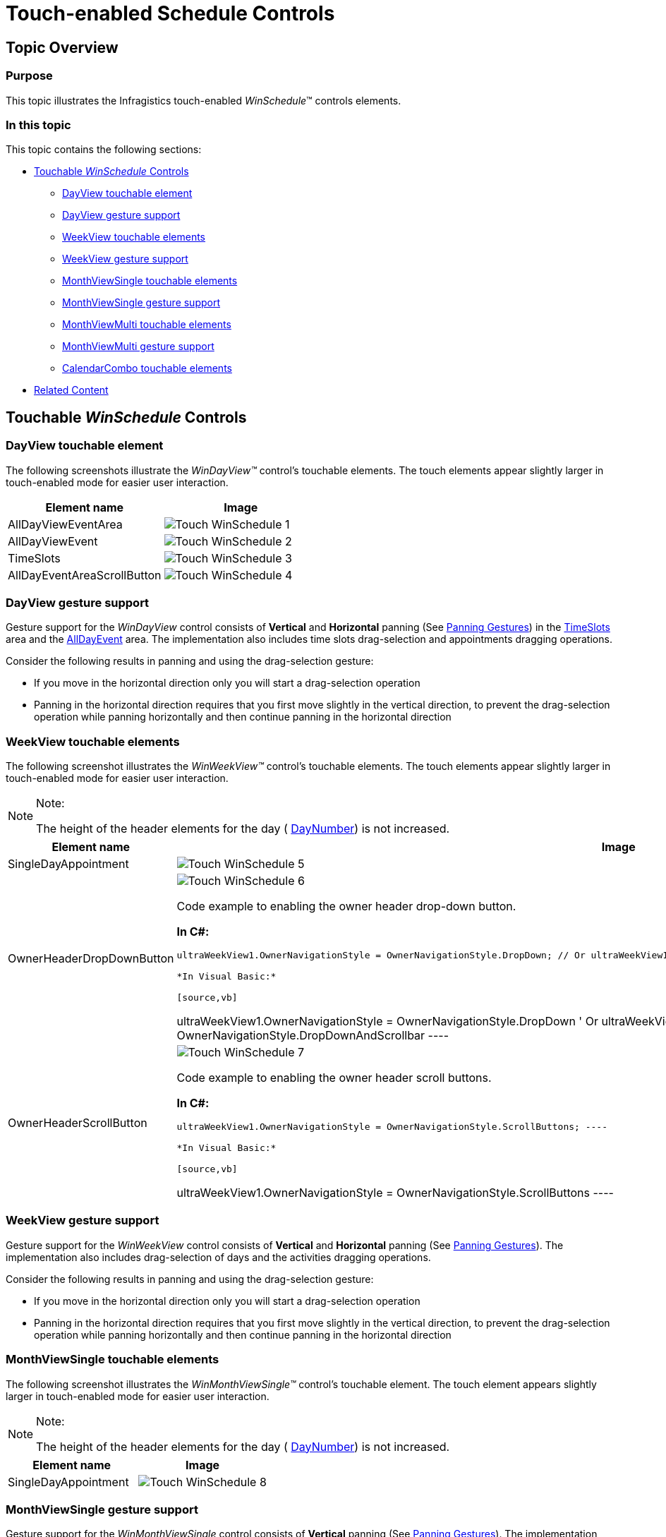 ﻿////

|metadata|
{
    "name": "touch-enabled-schedule-controls",
    "controlName": [],
    "tags": [],
    "guid": "a8012f6c-84f7-4a79-9d20-3bc10c147e3c",  
    "buildFlags": [],
    "createdOn": "2013-09-15T23:58:33.6572807Z"
}
|metadata|
////

= Touch-enabled Schedule Controls

== Topic Overview

=== Purpose

This topic illustrates the Infragistics touch-enabled  _WinSchedule_™ controls elements.

=== In this topic

This topic contains the following sections:

* <<_Ref366599891,Touchable  _WinSchedule_   Controls>>

** <<_Ref366599899,DayView touchable element>>
** <<_Ref366599907,DayView gesture support>>
** <<_Ref366599923,WeekView touchable elements>>
** <<_Ref366599935,WeekView gesture support>>
** <<_Ref366599947,MonthViewSingle touchable elements>>
** <<_Ref366599959,MonthViewSingle gesture support>>
** <<_Ref366599969,MonthViewMulti touchable elements>>
** <<_Ref366599977,MonthViewMulti gesture support>>
** <<_Ref366600008,CalendarCombo touchable elements>>

* <<_Ref366600017,Related Content>>

[[_Ref366599891]]
== Touchable  _WinSchedule_   Controls

[[_Ref366599899]]

=== DayView touchable element

The following screenshots illustrate the  _WinDayView™_   control’s touchable elements. The touch elements appear slightly larger in touch-enabled mode for easier user interaction.

[options="header", cols="a,a"]
|====
|Element name|Image

|AllDayViewEventArea
|image::images/Touch_WinSchedule_1.png[]

|AllDayViewEvent
|image::images/Touch_WinSchedule_2.png[]

|TimeSlots
|image::images/Touch_WinSchedule_3.png[]

|AllDayEventAreaScrollButton
|image::images/Touch_WinSchedule_4.png[]

|====

[[_Ref366599907]]

=== DayView gesture support

Gesture support for the  _WinDayView_   control consists of  *Vertical*  and  *Horizontal*  panning (See link:touch-gestures-overview.html#_Ref349131108[Panning Gestures]) in the link:{ApiPlatform}win.ultrawinschedule{ApiVersion}~infragistics.win.ultrawinschedule.ultradayview~timeslots.html[TimeSlots] area and the link:{ApiPlatform}win.ultrawinschedule{ApiVersion}~infragistics.win.ultrawinschedule.appointment~alldayevent.html[AllDayEvent] area. The implementation also includes time slots drag-selection and appointments dragging operations.

Consider the following results in panning and using the drag-selection gesture:

* If you move in the horizontal direction only you will start a drag-selection operation
* Panning in the horizontal direction requires that you first move slightly in the vertical direction, to prevent the drag-selection operation while panning horizontally and then continue panning in the horizontal direction

[[_Ref366599923]]

=== WeekView touchable elements

The following screenshot illustrates the  _WinWeekView™_   control’s touchable elements. The touch elements appear slightly larger in touch-enabled mode for easier user interaction.

.Note:
[NOTE]
====
The height of the header elements for the day ( link:{ApiPlatform}win.ultrawinschedule{ApiVersion}~infragistics.win.ultrawinschedule.dayofmonth~daynumber.html[DayNumber]) is not increased.
====

[options="header", cols="a,a"]
|====
|Element name|Image

|SingleDayAppointment
|image::images/Touch_WinSchedule_5.png[]

|OwnerHeaderDropDownButton
|image::images/Touch_WinSchedule_6.png[] 

Code example to enabling the owner header drop-down button. 

*In C#:*

[source,csharp]
---- 
ultraWeekView1.OwnerNavigationStyle = OwnerNavigationStyle.DropDown; // Or ultraWeekView1.OwnerNavigationStyle = OwnerNavigationStyle.DropDownAndScrollbar; ---- 

*In Visual Basic:*

[source,vb]
---- 
ultraWeekView1.OwnerNavigationStyle = OwnerNavigationStyle.DropDown ' Or ultraWeekView1.OwnerNavigationStyle = OwnerNavigationStyle.DropDownAndScrollbar ---- 

|OwnerHeaderScrollButton
|image::images/Touch_WinSchedule_7.png[] 

Code example to enabling the owner header scroll buttons. 

*In C#:*

[source,csharp]
---- 
ultraWeekView1.OwnerNavigationStyle = OwnerNavigationStyle.ScrollButtons; ---- 

*In Visual Basic:*

[source,vb]
---- 
ultraWeekView1.OwnerNavigationStyle = OwnerNavigationStyle.ScrollButtons ---- 

|====

[[_Ref366599935]]

=== WeekView gesture support

Gesture support for the  _WinWeekView_   control consists of  *Vertical*  and  *Horizontal*  panning (See link:touch-gestures-overview.html#_Ref349131108[Panning Gestures]). The implementation also includes drag-selection of days and the activities dragging operations.

Consider the following results in panning and using the drag-selection gesture:

* If you move in the horizontal direction only you will start a drag-selection operation
* Panning in the horizontal direction requires that you first move slightly in the vertical direction, to prevent the drag-selection operation while panning horizontally and then continue panning in the horizontal direction

[[_Ref366599947]]

=== MonthViewSingle touchable elements

The following screenshot illustrates the  _WinMonthViewSingle™_   control’s touchable element. The touch element appears slightly larger in touch-enabled mode for easier user interaction.

.Note:
[NOTE]
====
The height of the header elements for the day ( link:{ApiPlatform}win.ultrawinschedule{ApiVersion}~infragistics.win.ultrawinschedule.dayofmonth~daynumber.html[DayNumber]) is not increased.
====

[options="header", cols="a,a"]
|====
|Element name|Image

|SingleDayAppointment
|image::images/Touch_WinSchedule_8.png[]

|====

[[_Ref366599959]]

=== MonthViewSingle gesture support

Gesture support for the  _WinMonthViewSingle_   control consists of  *Vertical*  panning (See link:touch-gestures-overview.html#_Ref349131108[Panning Gestures]). The implementation also includes drag-selection of days and the activities dragging operations.

Since the horizontal panning gesture is unsupported in  _WinMonthViewSingle_   control, a drag-selection operation starts if you move in the horizontal direction on an activity.

[[_Ref366599969]]

=== MonthViewMulti touchable elements

The following screenshots illustrate the  _WinMonthViewMulti™_   control’s touchable elements. The touch elements appear slightly larger in touch-enabled mode for easier user interaction.

[options="header", cols="a,a"]
|====
|Element name|Image

|MonthHeader
|image::images/Touch_WinSchedule_9.png[]

|MonthScrollButton
|image::images/Touch_WinSchedule_10.png[]

|YearScrollButton
|image::images/Touch_WinSchedule_11.png[]

|DayOfWeekHeader
|image::images/Touch_WinSchedule_12.png[]

|WeekNumber
|image::images/Touch_WinSchedule_13.png[]

|Day
|image::images/Touch_WinSchedule_14.png[]

|MonthPopupItem
|image::images/Touch_WinSchedule_15.png[]

|====

[[_Ref366599977]]

=== MonthViewMulti gesture support

Gesture support for the  _WinMonthViewMulti_   control consists of  *Vertical*  and  *Horizontal*  panning (See link:touch-gestures-overview.html#_Ref349131108[Panning Gestures]).

The  _WinMonthViewMulti_   control does not support drag-selection operation.

[[_Ref366600008]]

=== CalendarCombo touchable elements

The following screenshot illustrates the  _WinCalendarCombo™_   control’s touchable element. The touch element appears slightly larger in touch-enabled mode for easier user interaction.

Except link:{ApiPlatform}win.ultrawinschedule{ApiVersion}~infragistics.win.ultrawinschedule.calendarcombo.datebutton_members.html[DateButton] element,  _WinCalendarCombo_   exposes the same elements as the  _WinMonthViewMulti_   illustrated above.

.Note:
[NOTE]
====
The  _WinCalendarCombo_   control does not support gestures.
====

[options="header", cols="a,a"]
|====
|Element name|Image

|DateButton
|image::images/Touch_WinSchedule_16.png[]

|====

[[_Ref366600017]]
== Related Content

=== Topics

The following topics provide additional information related to this topic.

[options="header", cols="a,a"]
|====
|Topic|Purpose

| link:wintouchprovider.html[Touch Support]
|This section contains links to specific topics explaining the feature for developing touch-enabled applications using the Infragistics controls and components.

| link:touch-gestures.html[Touch Gestures]
|The topics in this group illustrate Infragistics touch-enabled control’s Touch Gestures.

|====